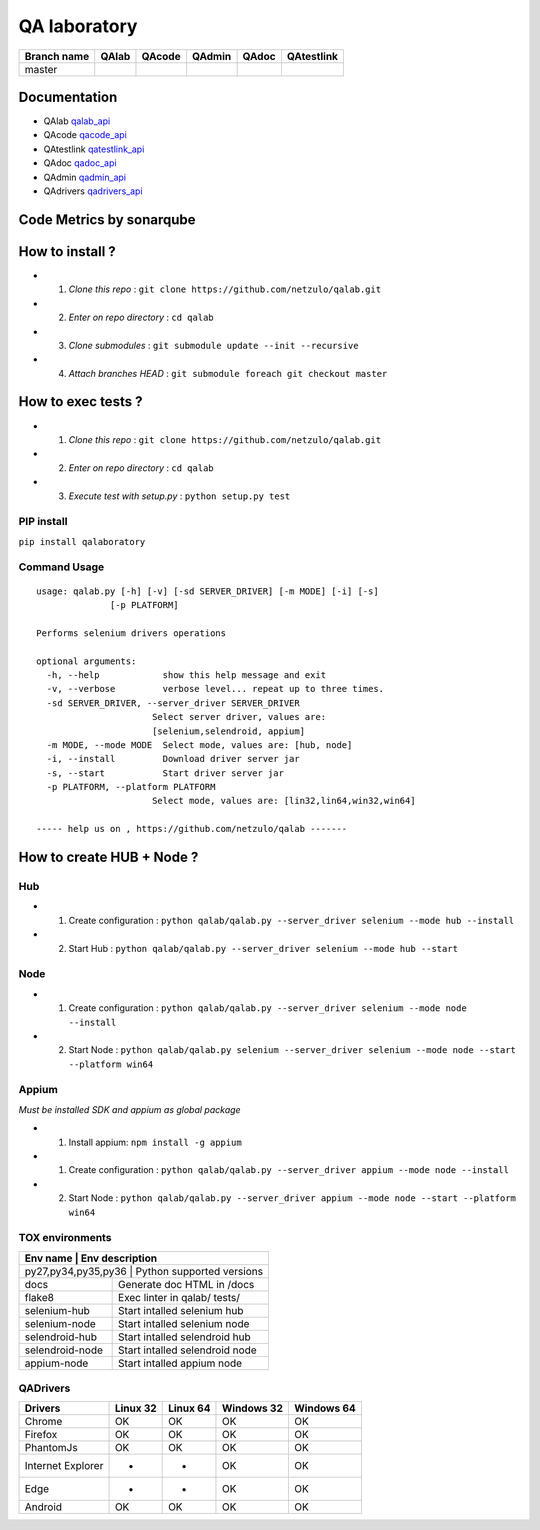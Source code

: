 QA laboratory 
=============

.. image:: https://img.shields.io/github/issues/netzulo/qalab.svg
  :alt: Issues on Github
  :target: https://github.com/netzulo/qalab/issues

.. image:: https://img.shields.io/github/issues-pr/netzulo/qalab.svg
  :alt: Pull Request opened on Github
  :target: https://github.com/netzulo/qalab/issues

.. image:: https://img.shields.io/github/release/netzulo/qalab.svg
  :alt: Release version on Github
  :target: https://github.com/netzulo/qalab/releases/latest

.. image:: https://img.shields.io/github/release-date/netzulo/qalab.svg
  :alt: Release date on Github
  :target: https://github.com/netzulo/qalab/releases/latest

+--------------+--------------------------+---------------------------+---------------------------+--------------------------+--------------------------+
| Branch name  | QAlab                    | QAcode                    | QAdmin                    | QAdoc                    | QAtestlink               |
+==============+==========================+===========================+===========================+==========================+==========================+
| master       | |qalab_build_master_lin| | |qacode_build_master_lin| | |qadmin_build_master_lin| | |qadoc_build_master_lin| | |qadoc_build_master_lin| |
|              | |qalab_build_master_win| | |qacode_build_master_win| | |qadmin_build_master_win| | |qadoc_build_master_win| | |qadoc_build_master_win| |
+--------------+--------------------------+---------------------------+---------------------------+--------------------------+--------------------------+

Documentation
-------------

- QAlab qalab_api_
- QAcode qacode_api_
- QAtestlink qatestlink_api_
- QAdoc qadoc_api_
- QAdmin qadmin_api_ 
- QAdrivers qadrivers_api_


Code Metrics by sonarqube
-------------------------

.. image:: http://qalab.tk:82/api/badges/gate?key=qalab
  :alt: Quality Gate
  :target: http://qalab.tk:82/api/badges/gate?key=qalab
.. image:: http://qalab.tk:82/api/badges/measure?key=qalab&metric=lines
  :alt: Lines
  :target: http://qalab.tk:82/api/badges/gate?key=qalab
.. image:: http://qalab.tk:82/api/badges/measure?key=qalab&metric=bugs
  :alt: Bugs
  :target: http://qalab.tk:82/api/badges/gate?key=qalab
.. image:: http://qalab.tk:82/api/badges/measure?key=qalab&metric=vulnerabilities
  :alt: Vulnerabilities
  :target: http://qalab.tk:82/api/badges/gate?key=qalab
.. image:: http://qalab.tk:82/api/badges/measure?key=qalab&metric=code_smells
  :alt: Code Smells
  :target: http://qalab.tk:82/api/badges/gate?key=qalab
.. image:: http://qalab.tk:82/api/badges/measure?key=qalab&metric=sqale_debt_ratio
  :alt: Debt ratio
  :target: http://qalab.tk:82/api/badges/gate?key=qalab
.. image:: http://qalab.tk:82/api/badges/measure?key=qalab&metric=comment_lines_density
  :alt: Comments
  :target: http://qalab.tk:82/api/badges/gate?key=qalab


How to install ?
----------------

+ 1. *Clone this repo* : ``git clone https://github.com/netzulo/qalab.git``
+ 2. *Enter on repo directory* : ``cd qalab``
+ 3. *Clone submodules* : ``git submodule update --init --recursive``
+ 4. *Attach branches HEAD* : ``git submodule foreach git checkout master``


How to exec tests ?
-------------------

+ 1. *Clone this repo* : ``git clone https://github.com/netzulo/qalab.git``
+ 2. *Enter on repo directory* : ``cd qalab``
+ 3. *Execute test with setup.py* : ``python setup.py test``


PIP install
***********

``pip install qalaboratory``

Command Usage
*************

::

  usage: qalab.py [-h] [-v] [-sd SERVER_DRIVER] [-m MODE] [-i] [-s]
                [-p PLATFORM]

  Performs selenium drivers operations

  optional arguments:
    -h, --help            show this help message and exit
    -v, --verbose         verbose level... repeat up to three times.
    -sd SERVER_DRIVER, --server_driver SERVER_DRIVER
                        Select server driver, values are:
                        [selenium,selendroid, appium]
    -m MODE, --mode MODE  Select mode, values are: [hub, node]
    -i, --install         Download driver server jar
    -s, --start           Start driver server jar
    -p PLATFORM, --platform PLATFORM
                        Select mode, values are: [lin32,lin64,win32,win64]

  ----- help us on , https://github.com/netzulo/qalab -------


How to create HUB + Node ?
-------------------------

Hub
****

+ 1. Create configuration : ``python qalab/qalab.py --server_driver selenium --mode hub --install``
+ 2. Start Hub : ``python qalab/qalab.py --server_driver selenium --mode hub --start``

Node
****

+ 1. Create configuration : ``python qalab/qalab.py --server_driver selenium --mode node --install``
+ 2. Start Node : ``python qalab/qalab.py selenium --server_driver selenium --mode node --start --platform win64``

Appium
******

*Must be installed SDK and appium as global package*

+ 1. Install appium: ``npm install -g appium``
+ 1. Create configuration : ``python qalab/qalab.py --server_driver appium --mode node --install``
+ 2. Start Node : ``python qalab/qalab.py --server_driver appium --mode node --start --platform win64``


TOX environments
****************

+---------------------+--------------------------------+
| Env name            | Env description                |
+===================+==================================+
| py27,py34,py35,py36 | Python supported versions      |
+---------------------+--------------------------------+
| docs                | Generate doc HTML in /docs     |
+---------------------+--------------------------------+
| flake8              | Exec linter in qalab/ tests/   |
+---------------------+--------------------------------+
| selenium-hub        | Start intalled selenium hub    |
+---------------------+--------------------------------+
| selenium-node       | Start intalled selenium node   |
+---------------------+--------------------------------+
| selendroid-hub      | Start intalled selendroid hub  |
+---------------------+--------------------------------+
| selendroid-node     | Start intalled selendroid node |
+---------------------+--------------------------------+
| appium-node         | Start intalled appium node     |
+---------------------+--------------------------------+


QADrivers
*********

+-------------------+----------+----------+------------+------------+
| Drivers           | Linux 32 | Linux 64 | Windows 32 | Windows 64 |
+===================+==========+==========+============+============+
| Chrome            | OK       | OK       | OK         | OK         |
+-------------------+----------+----------+------------+------------+
| Firefox           | OK       | OK       | OK         | OK         |
+-------------------+----------+----------+------------+------------+
| PhantomJs         | OK       | OK       | OK         | OK         |
+-------------------+----------+----------+------------+------------+
| Internet Explorer | -        | -        | OK         | OK         |
+-------------------+----------+----------+------------+------------+
| Edge              | -        | -        | OK         | OK         |
+-------------------+----------+----------+------------+------------+
| Android           | OK       | OK       | OK         | OK         |
+-------------------+----------+----------+------------+------------+


.. |qalab_build_master_lin| image:: https://travis-ci.org/netzulo/qalab.svg?branch=master
.. |qalab_build_master_win| image:: https://ci.appveyor.com/api/projects/status/f4orjhi6vjgsxxq9/branch/master?svg=true
.. |qalab_build_devel_lin| image:: https://travis-ci.org/netzulo/qalab.svg?branch=devel
.. |qalab_build_devel_win| image:: https://ci.appveyor.com/api/projects/status/f4orjhi6vjgsxxq9/branch/devel?svg=true
.. |qacode_build_master_lin| image:: https://travis-ci.org/netzulo/qacode.svg?branch=master
.. |qacode_build_master_win| image:: https://ci.appveyor.com/api/projects/status/4a0tc5pis1bykt9x/branch/master?svg=true
.. |qacode_build_devel_lin| image:: https://travis-ci.org/netzulo/qacode.svg?branch=devel
.. |qacode_build_devel_win| image:: https://ci.appveyor.com/api/projects/status/4a0tc5pis1bykt9x/branch/devel?svg=true
.. |qadoc_build_master_lin| image:: https://travis-ci.org/netzulo/qadoc.svg?branch=master 
.. |qadoc_build_master_win| image:: https://ci.appveyor.com/api/projects/status/o70qi0ykpagrgte2/branch/master?svg=true
.. |qadoc_build_devel_lin| image:: https://travis-ci.org/netzulo/qadoc.svg?branch=devel
.. |qadoc_build_devel_win| image:: https://ci.appveyor.com/api/projects/status/o70qi0ykpagrgte2/branch/devel?svg=true
.. |qadmin_build_master_lin| image:: https://travis-ci.org/netzulo/qadmin.svg?branch=master
.. |qadmin_build_master_win| image:: https://ci.appveyor.com/api/projects/status/qrb3o3qdeg3qv9eq/branch/master?svg=true
.. |qadmin_build_devel_lin| image:: https://travis-ci.org/netzulo/qadmin.svg?branch=devel
.. |qadmin_build_devel_win| image:: https://ci.appveyor.com/api/projects/status/qrb3o3qdeg3qv9eq/branch/devel?svg=true
.. |qatestlink_build_master_lin| image:: https://travis-ci.org/netzulo/qatestlink.svg?branch=master
.. |qatestlink_build_master_win| image:: https://ci.appveyor.com/api/projects/status/kw4si7if8lw7m10n/branch/master?svg=true
.. |qatestlink_build_devel_lin| image:: https://travis-ci.org/netzulo/qatestlink.svg?branch=devel
.. |qatestlink_build_devel_win| image:: https://ci.appveyor.com/api/projects/status/kw4si7if8lw7m10n/branch/devel?svg=true
.. _qalab_api: http://qalab.tk/qalab/
.. _qacode_api: http://qalab.tk/qacode/
.. _qatestlink_api: http://qalab.tk/qatestlink/
.. _qadoc_api: http://qalab.tk/qadoc/
.. _qadmin_api: http://qalab.tk/qadmin/
.. _qadrivers_api: http://qalab.tk/qadrivers/
